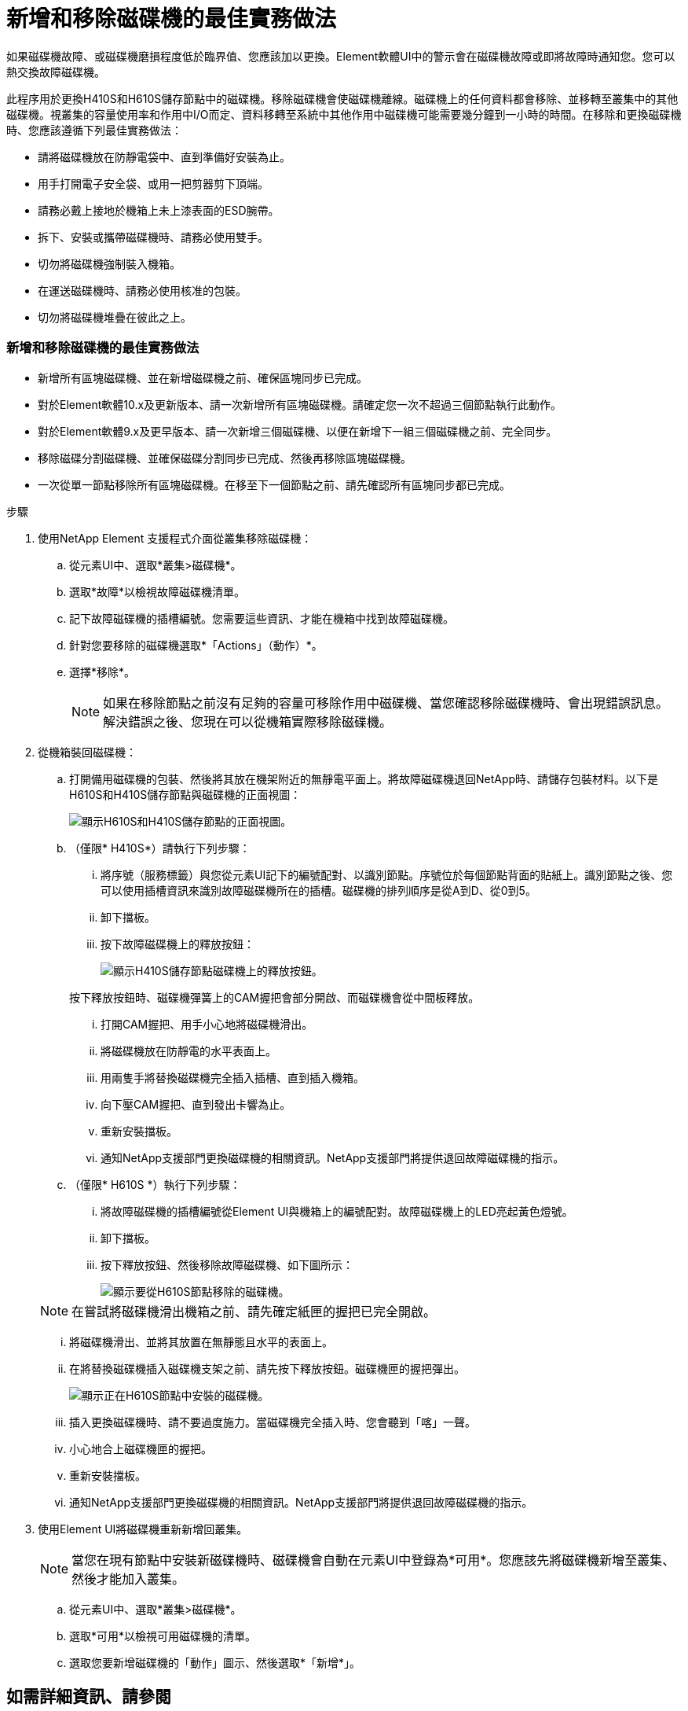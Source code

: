 = 新增和移除磁碟機的最佳實務做法
:allow-uri-read: 


如果磁碟機故障、或磁碟機磨損程度低於臨界值、您應該加以更換。Element軟體UI中的警示會在磁碟機故障或即將故障時通知您。您可以熱交換故障磁碟機。

此程序用於更換H410S和H610S儲存節點中的磁碟機。移除磁碟機會使磁碟機離線。磁碟機上的任何資料都會移除、並移轉至叢集中的其他磁碟機。視叢集的容量使用率和作用中I/O而定、資料移轉至系統中其他作用中磁碟機可能需要幾分鐘到一小時的時間。在移除和更換磁碟機時、您應該遵循下列最佳實務做法：

* 請將磁碟機放在防靜電袋中、直到準備好安裝為止。
* 用手打開電子安全袋、或用一把剪器剪下頂端。
* 請務必戴上接地於機箱上未上漆表面的ESD腕帶。
* 拆下、安裝或攜帶磁碟機時、請務必使用雙手。
* 切勿將磁碟機強制裝入機箱。
* 在運送磁碟機時、請務必使用核准的包裝。
* 切勿將磁碟機堆疊在彼此之上。




=== 新增和移除磁碟機的最佳實務做法

* 新增所有區塊磁碟機、並在新增磁碟機之前、確保區塊同步已完成。
* 對於Element軟體10.x及更新版本、請一次新增所有區塊磁碟機。請確定您一次不超過三個節點執行此動作。
* 對於Element軟體9.x及更早版本、請一次新增三個磁碟機、以便在新增下一組三個磁碟機之前、完全同步。
* 移除磁碟分割磁碟機、並確保磁碟分割同步已完成、然後再移除區塊磁碟機。
* 一次從單一節點移除所有區塊磁碟機。在移至下一個節點之前、請先確認所有區塊同步都已完成。


.步驟
. 使用NetApp Element 支援程式介面從叢集移除磁碟機：
+
.. 從元素UI中、選取*叢集>磁碟機*。
.. 選取*故障*以檢視故障磁碟機清單。
.. 記下故障磁碟機的插槽編號。您需要這些資訊、才能在機箱中找到故障磁碟機。
.. 針對您要移除的磁碟機選取*「Actions」（動作）*。
.. 選擇*移除*。
+

NOTE: 如果在移除節點之前沒有足夠的容量可移除作用中磁碟機、當您確認移除磁碟機時、會出現錯誤訊息。解決錯誤之後、您現在可以從機箱實際移除磁碟機。



. 從機箱裝回磁碟機：
+
.. 打開備用磁碟機的包裝、然後將其放在機架附近的無靜電平面上。將故障磁碟機退回NetApp時、請儲存包裝材料。以下是H610S和H410S儲存節點與磁碟機的正面視圖：
+
image::h610s_h410s.png[顯示H610S和H410S儲存節點的正面視圖。]

.. （僅限* H410S*）請執行下列步驟：
+
... 將序號（服務標籤）與您從元素UI記下的編號配對、以識別節點。序號位於每個節點背面的貼紙上。識別節點之後、您可以使用插槽資訊來識別故障磁碟機所在的插槽。磁碟機的排列順序是從A到D、從0到5。
... 卸下擋板。
... 按下故障磁碟機上的釋放按鈕：
+
image::h410s_drive.png[顯示H410S儲存節點磁碟機上的釋放按鈕。]

+
按下釋放按鈕時、磁碟機彈簧上的CAM握把會部分開啟、而磁碟機會從中間板釋放。

... 打開CAM握把、用手小心地將磁碟機滑出。
... 將磁碟機放在防靜電的水平表面上。
... 用兩隻手將替換磁碟機完全插入插槽、直到插入機箱。
... 向下壓CAM握把、直到發出卡響為止。
... 重新安裝擋板。
... 通知NetApp支援部門更換磁碟機的相關資訊。NetApp支援部門將提供退回故障磁碟機的指示。


.. （僅限* H610S *）執行下列步驟：
+
... 將故障磁碟機的插槽編號從Element UI與機箱上的編號配對。故障磁碟機上的LED亮起黃色燈號。
... 卸下擋板。
... 按下釋放按鈕、然後移除故障磁碟機、如下圖所示：
+
image::h610s_driveremove.png[顯示要從H610S節點移除的磁碟機。]

+

NOTE: 在嘗試將磁碟機滑出機箱之前、請先確定紙匣的握把已完全開啟。

... 將磁碟機滑出、並將其放置在無靜態且水平的表面上。
... 在將替換磁碟機插入磁碟機支架之前、請先按下釋放按鈕。磁碟機匣的握把彈出。
+
image::H600S_driveinstall.png[顯示正在H610S節點中安裝的磁碟機。]

... 插入更換磁碟機時、請不要過度施力。當磁碟機完全插入時、您會聽到「喀」一聲。
... 小心地合上磁碟機匣的握把。
... 重新安裝擋板。
... 通知NetApp支援部門更換磁碟機的相關資訊。NetApp支援部門將提供退回故障磁碟機的指示。




. 使用Element UI將磁碟機重新新增回叢集。
+

NOTE: 當您在現有節點中安裝新磁碟機時、磁碟機會自動在元素UI中登錄為*可用*。您應該先將磁碟機新增至叢集、然後才能加入叢集。

+
.. 從元素UI中、選取*叢集>磁碟機*。
.. 選取*可用*以檢視可用磁碟機的清單。
.. 選取您要新增磁碟機的「動作」圖示、然後選取*「新增*」。






== 如需詳細資訊、請參閱

* https://www.netapp.com/data-storage/solidfire/documentation/["NetApp SolidFire 資源頁面"^]
* https://docs.netapp.com/sfe-122/topic/com.netapp.ndc.sfe-vers/GUID-B1944B0E-B335-4E0B-B9F1-E960BF32AE56.html["先前版本的NetApp SolidFire 產品及元素產品文件"^]

